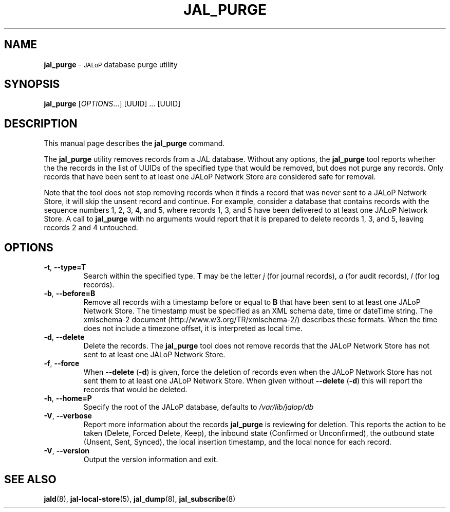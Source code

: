 .TH JAL_PURGE 8
.SH NAME
.B jal_purge
\- 
.SM JALoP
database purge utility
.SH SYNOPSIS
.B jal_purge
[\fIOPTIONS\fR...] [UUID] ... [UUID]
.SH "DESCRIPTION"
This manual page describes the
.BR jal_purge
command.
.PP
The
.B jal_purge
utility removes records from a JAL database. Without any options, the
.B jal_purge
tool reports whether the the records in the list of UUIDs of the specified type that would be removed,
but does not purge any records.
Only records that have been sent to at least one JALoP Network Store are considered safe for removal.

Note that the tool does not stop removing records when it finds a record that was never sent to a JALoP Network Store,
it will skip the unsent record and continue.
For example,
consider a database that contains records with the sequence numbers 1, 2, 3, 4, and 5,
where records 1, 3, and 5 have been delivered to at least one JALoP Network Store.
A call to
.B jal_purge
with no arguments would report that it is prepared to delete records 1, 3, and 5,
leaving records 2 and 4 untouched.
.SH OPTIONS
.TP
\fB\-t\fR, \fB\-\-type=T\fR
Search within the specified type.
\fBT\fR may be the letter \fIj\fR (for journal records),
\fIa\fR (for audit records),
\fIl\fR (for log records).
.TP
\fB\-b\fR, \fB\-\-before=B\fR
Remove all records with a timestamp before or equal to \fBB\fR that have been sent to at least one JALoP Network Store.
The timestamp must be specified as an XML schema date, time or dateTime string.
The xmlschema-2 document (http://www.w3.org/TR/xmlschema-2/) describes these formats.
When the time does not include a timezone offset,
it is interpreted as local time.
.TP
\fB\-d\fR, \fB\-\-delete\fR
Delete the records.
The
.B jal_purge
tool does not remove records that the JALoP Network Store has not sent to at least one JALoP Network Store.
.TP
\fB\-f\fR, \fB\-\-force\fR
When \fB\-\-delete\fR (\fB\-d\fR) is given,
force the deletion of records even when the JALoP Network Store has not sent them to at least one JALoP Network Store.
When given without \fB\-\-delete\fR (\fB\-d\fR) this will report the records that would be deleted.
.TP
\fB\-h\fR, \fB\-\-home=P\fR
Specify the root of the JALoP database, defaults to
.I /var/lib/jalop/db
.TP
\fB\-V\fR, \fB\-\-verbose\fR
Report more information about the records \fB jal_purge \fR is reviewing for deletion.
This reports the action to be taken (Delete, Forced Delete, Keep), the inbound state (Confirmed or Unconfirmed), 
the outbound state (Unsent, Sent, Synced), the local insertion timestamp, and the local nonce for each record.
.TP
\fB\-V\fR, \fB\-\-version\fR
Output the version information and exit.
.SH "SEE ALSO"
.BR jald (8),
.BR jal-local-store (5),
.BR jal_dump (8),
.BR jal_subscribe (8)



